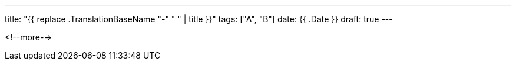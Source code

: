 ---
title: "{{ replace .TranslationBaseName "-" " " | title }}"
tags: ["A", "B"]
date: {{ .Date }}
draft: true
---

<!--more-->
